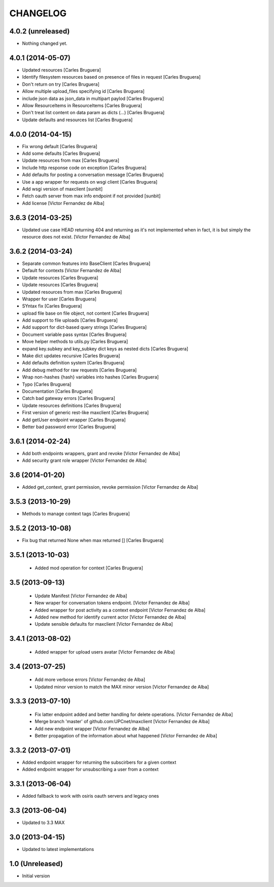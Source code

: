 CHANGELOG
==========

4.0.2 (unreleased)
------------------

- Nothing changed yet.


4.0.1 (2014-05-07)
------------------

* Updated resources [Carles Bruguera]
* Identify filesystem resources based on presence of files in request [Carles Bruguera]
* Don't return on try [Carles Bruguera]
* Allow multiple upload_files specifying id [Carles Bruguera]
* include json data as json_data in multipart paylod [Carles Bruguera]
* Allow ResourceItems in ResourceItems [Carles Bruguera]
* Don't treat list content on data param as dicts (...) [Carles Bruguera]
* Update defaults and resources list [Carles Bruguera]

4.0.0 (2014-04-15)
------------------

* Fix wrong default [Carles Bruguera]
* Add some defaults [Carles Bruguera]
* Update resources from max [Carles Bruguera]
* Include http response code on exception [Carles Bruguera]
* Add defaults for posting a conversation message [Carles Bruguera]
* Use a app wrapper for requests on wsgi client [Carles Bruguera]
* Add wsgi version of maxclient [sunbit]
* Fetch oauth server from max info endpoint if not provided [sunbit]
* Add license [Victor Fernandez de Alba]

3.6.3 (2014-03-25)
------------------

* Updated use case HEAD returning 404 and returning as it's not implemented when in fact, it is but simply the resource does not exist. [Victor Fernandez de Alba]

3.6.2 (2014-03-24)
------------------

* Separate common features into BaseClient [Carles Bruguera]
* Default for contexts [Victor Fernandez de Alba]
* Update resources [Carles Bruguera]
* Update resources [Carles Bruguera]
* Updated resources from max [Carles Bruguera]
* Wrapper for user [Carles Bruguera]
* SYntax fix [Carles Bruguera]
* upload file base on file object, not content [Carles Bruguera]
* Add support to file uploads [Carles Bruguera]
* Add support for dict-based query strings [Carles Bruguera]
* Document variable pass syntax [Carles Bruguera]
* Move helper methods to utils.py [Carles Bruguera]
* expand key.subkey and key_subkey dict keys as nested dicts [Carles Bruguera]
* Make dict updates recursive [Carles Bruguera]
* Add defaults definition system [Carles Bruguera]
* Add debug method for raw requests [Carles Bruguera]
* Wrap non-hashes {hash} variables into hashes [Carles Bruguera]
* Typo [Carles Bruguera]
* Documentation [Carles Bruguera]
* Catch bad gateway errors [Carles Bruguera]
* Update resources definitions [Carles Bruguera]
* First version of generic rest-like maxclient [Carles Bruguera]
* Add getUser endpoint wrapper [Carles Bruguera]
* Better bad password error [Carles Bruguera]

3.6.1 (2014-02-24)
------------------

* Add both endpoints wrappers, grant and revoke [Victor Fernandez de Alba]
* Add security grant role wrapper [Victor Fernandez de Alba]

3.6 (2014-01-20)
----------------

* Added get_context, grant permission, revoke permission [Victor Fernandez de Alba]

3.5.3 (2013-10-29)
------------------

* Methods to manage context tags [Carles Bruguera]

3.5.2 (2013-10-08)
------------------

* Fix bug that returned None when max returned [] [Carles Bruguera]

3.5.1 (2013-10-03)
------------------

 * Added mod operation for context [Carles Bruguera]

3.5 (2013-09-13)
----------------

 * Update Manifest [Victor Fernandez de Alba]
 * New wraper for conversation tokens endpoint. [Victor Fernandez de Alba]
 * Added wrapper for post activity as a context endpoint [Victor Fernandez de Alba]
 * Added new method for identify current actor [Victor Fernandez de Alba]
 * Update sensible defaults for maxclient [Victor Fernandez de Alba]

3.4.1 (2013-08-02)
------------------

 * Added wrapper for upload users avatar [Victor Fernandez de Alba]

3.4 (2013-07-25)
----------------

 * Add more verbose errors [Victor Fernandez de Alba]
 * Updated minor version to match the MAX minor version [Victor Fernandez de Alba]

3.3.3 (2013-07-10)
------------------

 * Fix latter endpoint added and better handling for delete operations. [Victor Fernandez de Alba]
 * Merge branch 'master' of github.com:UPCnet/maxclient [Victor Fernandez de Alba]
 * Add new endpoint wrapper [Victor Fernandez de Alba]
 * Better propagation of the information about what happened [Victor Fernandez de Alba]

3.3.2 (2013-07-01)
------------------
* Added endpoint wrapper for returning the subscirbers for a given context
* Added endpoint wrapper for unsubscribing a user from a context

3.3.1 (2013-06-04)
------------------
* Added fallback to work with osiris oauth servers and legacy ones

3.3 (2013-06-04)
----------------
* Updated to 3.3 MAX

3.0 (2013-04-15)
----------------
* Updated to latest implementations

1.0 (Unreleased)
----------------
*  Initial version
